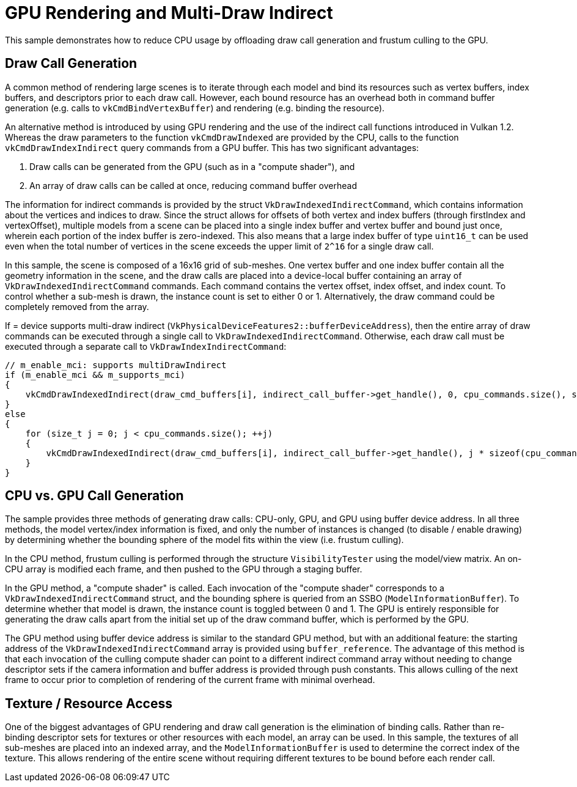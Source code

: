 ////
- Copyright (c) 2021-2023, Holochip Corporation
-
- SPDX-License-Identifier: Apache-2.0
-
- Licensed under the Apache License, Version 2.0 the "License";
- you may not use this file except in compliance with the License.
- You may obtain a copy of the License at
-
-     http://www.apache.org/licenses/LICENSE-2.0
-
- Unless required by applicable law or agreed to in writing, software
- distributed under the License is distributed on an "AS IS" BASIS,
- WITHOUT WARRANTIES OR CONDITIONS OF ANY KIND, either express or implied.
- See the License for the specific language governing permissions and
- limitations under the License.
-
////
= GPU Rendering and Multi-Draw Indirect

This sample demonstrates how to reduce CPU usage by offloading draw call generation and frustum culling to the GPU.

== Draw Call Generation

A common method of rendering large scenes is to iterate through each model and bind its resources such as vertex buffers, index buffers, and descriptors prior to each draw call.
However, each bound resource has an overhead both in command buffer generation (e.g.
calls to `vkCmdBindVertexBuffer`) and rendering (e.g.
binding the resource).

An alternative method is introduced by using GPU rendering and the use of the indirect call functions introduced in Vulkan 1.2.
Whereas the draw parameters to the function `vkCmdDrawIndexed` are provided by the CPU, calls to the function `vkCmdDrawIndexIndirect` query commands from a GPU buffer.
This has two significant advantages:

. Draw calls can be generated from the GPU (such as in a "compute shader"), and
. An array of draw calls can be called at once, reducing command buffer overhead

The information for indirect commands is provided by the struct `VkDrawIndexedIndirectCommand`, which contains information about the vertices and indices to draw.
Since the struct allows for offsets of both vertex and index buffers (through firstIndex and vertexOffset), multiple models from a scene can be placed into a single index buffer and vertex buffer and bound just once, wherein each portion of the index buffer is zero-indexed.
This also means that a large index buffer of type `uint16_t` can be used even when the total number of vertices in the scene exceeds the upper limit of `+2^16+` for a single draw call.

In this sample, the scene is composed of a 16x16 grid of sub-meshes.
One vertex buffer and one index buffer contain all the geometry information in the scene, and the draw calls are placed into a device-local buffer containing an array of `VkDrawIndexedIndirectCommand` commands.
Each command contains the vertex offset, index offset, and index count.
To control whether a sub-mesh is drawn, the instance count is set to either 0 or 1.
Alternatively, the draw command could be completely removed from the array.

If = device supports multi-draw indirect (`VkPhysicalDeviceFeatures2::bufferDeviceAddress`), then the entire array of draw commands can be executed through a single call to `VkDrawIndexedIndirectCommand`.
Otherwise, each draw call must be executed through a separate call to `VkDrawIndexIndirectCommand`:

[,cpp]
----
// m_enable_mci: supports multiDrawIndirect
if (m_enable_mci && m_supports_mci)
{
    vkCmdDrawIndexedIndirect(draw_cmd_buffers[i], indirect_call_buffer->get_handle(), 0, cpu_commands.size(), sizeof(cpu_commands[0]));
}
else
{
    for (size_t j = 0; j < cpu_commands.size(); ++j)
    {
        vkCmdDrawIndexedIndirect(draw_cmd_buffers[i], indirect_call_buffer->get_handle(), j * sizeof(cpu_commands[0]), 1, sizeof(cpu_commands[0]));
    }
}
----

== CPU vs. GPU Call Generation

The sample provides three methods of generating draw calls: CPU-only, GPU, and GPU using buffer device address.
In all three methods, the model vertex/index information is fixed, and only the number of instances is changed (to disable / enable drawing) by determining whether the bounding sphere of the model fits within the view (i.e.
frustum culling).

In the CPU method, frustum culling is performed through the structure `VisibilityTester` using the model/view matrix.
An on-CPU array is modified each frame, and then pushed to the GPU through a staging buffer.

In the GPU method, a "compute shader" is called.
Each invocation of the "compute shader" corresponds to a `VkDrawIndexedIndirectCommand` struct, and the bounding sphere is queried from an SSBO (`ModelInformationBuffer`).
To determine whether that model is drawn, the instance count is toggled between 0 and 1.
The GPU is entirely responsible for generating the draw calls apart from the initial set up of the draw command buffer, which is performed by the GPU.

The GPU method using buffer device address is similar to the standard GPU method, but with an additional feature: the starting address of the `VkDrawIndexedIndirectCommand` array is provided using `buffer_reference`.
The advantage of this method is that each invocation of the culling compute shader can point to a different indirect command array without needing to change descriptor sets if the camera information and buffer address is provided through push constants.
This allows culling of the next frame to occur prior to completion of rendering of the current frame with minimal overhead.

== Texture / Resource Access

One of the biggest advantages of GPU rendering and draw call generation is the elimination of binding calls.
Rather than re-binding descriptor sets for textures or other resources with each model, an array can be used.
In this sample, the textures of all sub-meshes are placed into an indexed array, and the `ModelInformationBuffer` is used to determine the correct index of the texture.
This allows rendering of the entire scene without requiring different textures to be bound before each render call.
